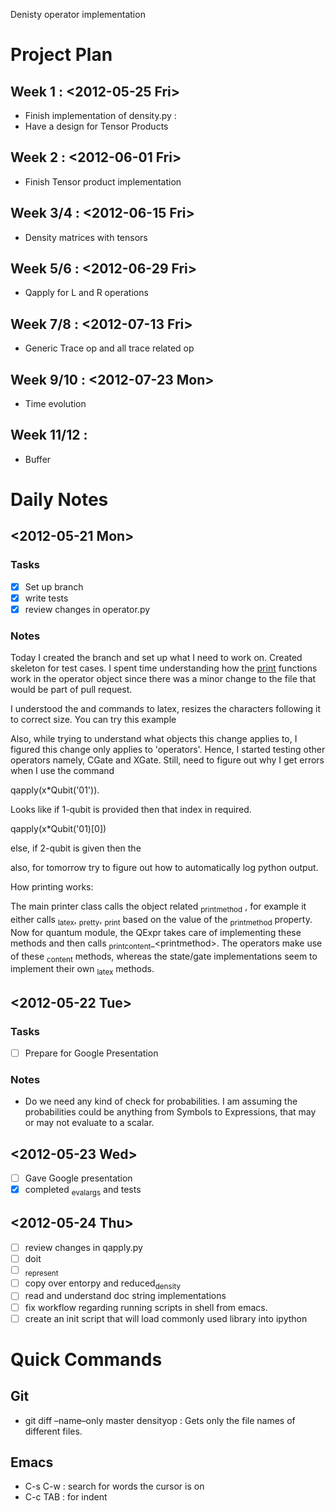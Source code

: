 #+TAGS:
#+SEQ_TODO: TODO DONE

Denisty operator implementation

* Project Plan
** Week 1 : <2012-05-25 Fri>
+ Finish implementation of density.py :
+ Have a design for Tensor Products
** Week 2 : <2012-06-01 Fri>
+ Finish Tensor product implementation
** Week 3/4 : <2012-06-15 Fri>
+ Density matrices with tensors
** Week 5/6 : <2012-06-29 Fri>
+ Qapply for L and R operations
** Week 7/8 : <2012-07-13 Fri>
+ Generic Trace op and all trace related op
** Week 9/10 : <2012-07-23 Mon>
+ Time evolution
** Week 11/12 :
+ Buffer

* Daily Notes
** <2012-05-21 Mon>
*** Tasks
- [X] Set up branch
- [X] write tests
- [X] review changes in operator.py

*** Notes


Today I created the branch and set up what I need to work on. Created skeleton
for test cases.
I spent time understanding how the _print_ functions work in the operator
object since there was a minor change to the file that would be part of pull
request.

I understood the \left and \right commands to latex, resizes the characters
following it to correct size. You can try this example

\left[
\left|\sum_{i=1}^n a_ib_i\right|
\le
\left(\sum_{i=1}^n a_i^2\right)^{1/2}
\left(\sum_{i=1}^n b_i^2\right)^{1/2}
\right]

Also, while trying to understand what objects this change applies to, I
figured this change only applies to 'operators'. Hence, I started testing
other operators namely, CGate and XGate. Still, need to figure out why I get
errors when I use the command

qapply(x*Qubit('01')).

Looks like if 1-qubit is provided then that index in required.

qapply(x*Qubit('01)[0])

else, if 2-qubit is given then the

also, for tomorrow try to figure out how to automatically log python output.


How printing works:

The main printer class calls the object related _printmethod , for example it
either calls _latex, _pretty, _print  based on the value of the _printmethod
property. Now for quantum module, the QExpr takes care of implementing these
methods and then calls _print_content_<printmethod>. The operators make use of
these _content methods, whereas the state/gate implementations seem to
implement their own _latex methods.


** <2012-05-22 Tue>
*** Tasks
 - [ ] Prepare for Google Presentation

*** Notes
+ Do we need any kind of check for probabilities. I am assuming the
  probabilities could be anything from Symbols to Expressions, that may or may
  not evaluate to a scalar.





** <2012-05-23 Wed>
- [ ]  Gave Google presentation
- [X]  completed _eval_args and tests


** <2012-05-24 Thu>
 - [ ] review changes in qapply.py
 - [ ] doit
 - [ ] _represent
 - [ ] copy over entorpy and reduced_density
 - [ ] read and understand doc string implementations
 - [ ] fix workflow regarding running scripts in shell from emacs.
 - [ ] create an init script that will load commonly used library into ipython


* Quick Commands
** Git
+ git diff --name--only master densityop : Gets only the file names of
  different files.

** Emacs
+ C-s C-w : search for words the cursor is on
+ C-c TAB : for indent























